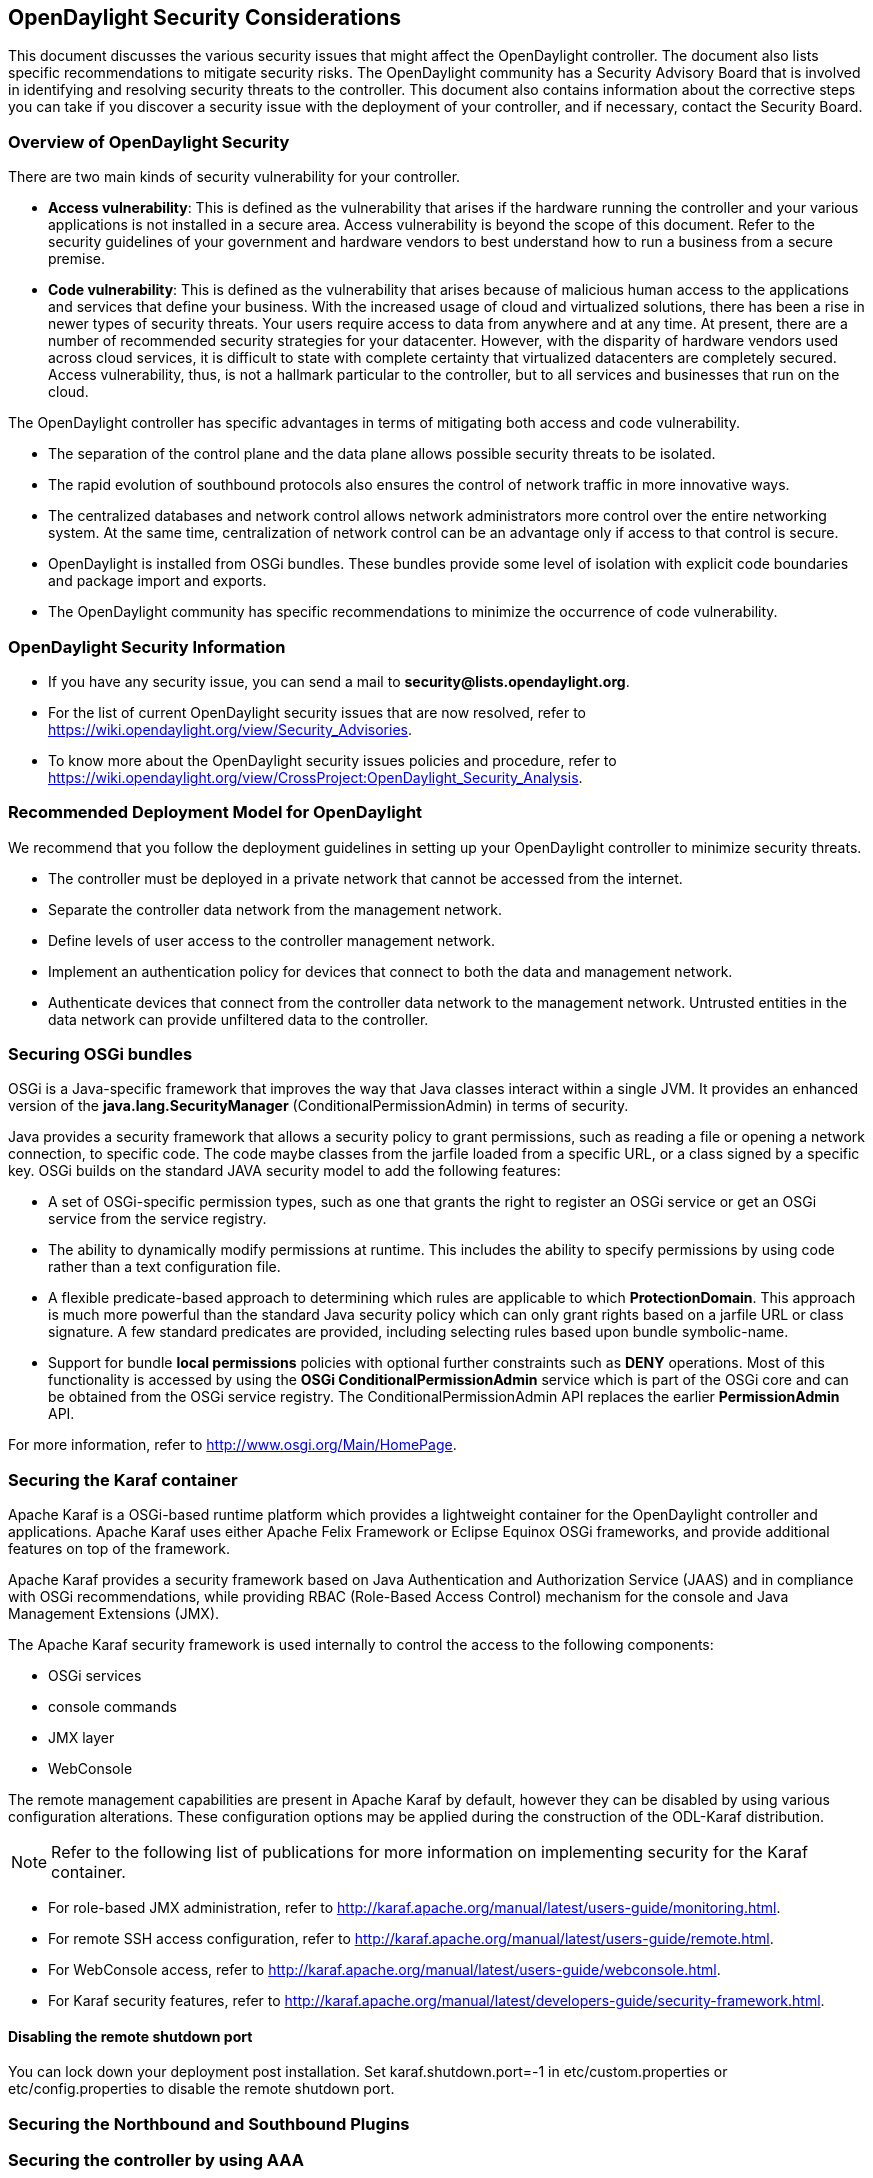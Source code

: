 == OpenDaylight Security Considerations

This document discusses the various security issues that might affect the OpenDaylight controller. The document also lists specific recommendations to mitigate security risks. The OpenDaylight community has a Security Advisory Board that is involved in identifying and resolving security threats to the controller. This document also contains information about the corrective steps you can take if you discover a security issue with the deployment of your controller, and if necessary, contact the Security Board.

=== Overview of OpenDaylight Security

There are two main kinds of security vulnerability for your controller.

* *Access vulnerability*: This is defined as the vulnerability that arises if the hardware running the controller and your various applications is not installed in a secure area. Access vulnerability is beyond the scope of this document. Refer to the security guidelines of your government and hardware vendors to best understand how to run a business from a secure premise.

* *Code vulnerability*: This is defined as the vulnerability that arises because of malicious human access to the applications and services that define your business. With the increased usage of cloud and virtualized solutions, there has been a rise in newer types of security threats. Your users require access to data from anywhere and at any time. At present, there are a number of recommended security strategies for your datacenter. However, with the disparity of hardware vendors used across cloud services, it is difficult to state with complete certainty that virtualized datacenters are completely secured. Access vulnerability, thus, is not a hallmark particular to the controller, but to all services and businesses that run on the cloud.

The OpenDaylight controller has specific advantages in terms of mitigating both access and code vulnerability.

* The separation of the control plane and the data plane allows possible security threats to be isolated.

* The rapid evolution of southbound protocols also ensures the control of network traffic in more innovative ways.

* The centralized databases and network control allows network administrators more control over the entire networking system. At the same time, centralization of network control can be an advantage only if access to that control is secure.

* OpenDaylight is installed from OSGi bundles. These bundles provide some level of isolation with explicit code boundaries and package import and exports. 

* The OpenDaylight community has specific recommendations to minimize the occurrence of code vulnerability.

=== OpenDaylight Security Information

* If you have any security issue, you can send a mail to *security@lists.opendaylight.org*.

* For the list of current OpenDaylight security issues that are now resolved, refer to https://wiki.opendaylight.org/view/Security_Advisories.

* To know more about the OpenDaylight security issues policies and procedure, refer to https://wiki.opendaylight.org/view/CrossProject:OpenDaylight_Security_Analysis.

=== Recommended Deployment Model for OpenDaylight

We recommend that you follow the deployment guidelines in setting up your OpenDaylight controller to minimize security threats.

* The controller must be deployed in a private network that cannot be accessed from the internet.

* Separate the controller data network from the management network.

* Define levels of user access to the controller management network.

* Implement an authentication policy for devices that connect to both the data and management network.

* Authenticate devices that connect from the controller data network to the management network. Untrusted entities in the data network can provide unfiltered data to the controller.

=== Securing OSGi bundles

OSGi is a Java-specific framework that improves the way that Java classes interact within a single JVM. It provides an enhanced version of the *java.lang.SecurityManager* (ConditionalPermissionAdmin) in terms of security.

Java provides a security framework that allows a security policy to grant permissions, such as reading a file or opening a network connection, to specific code. The code maybe classes from the jarfile loaded from a specific URL, or a class signed by a specific key. OSGi builds on the standard JAVA security model to add the following features:

* A set of OSGi-specific permission types, such as one that grants the right to register an OSGi service or get an OSGi service from the service registry.

* The ability to dynamically modify permissions at runtime. This includes the ability to specify permissions by using code rather than a text configuration file.

* A flexible predicate-based approach to determining which rules are applicable to which *ProtectionDomain*. This approach is much more powerful than the standard Java security policy which can only grant rights based on a jarfile URL or class signature. A few standard predicates are provided, including selecting rules based upon bundle symbolic-name.

* Support for bundle *local permissions* policies with optional further constraints such as *DENY* operations.
Most of this functionality is accessed by using the *OSGi ConditionalPermissionAdmin* service which is part of the OSGi core and can be obtained from the OSGi service registry. The +ConditionalPermissionAdmin+ API replaces the earlier *PermissionAdmin* API.

For more information, refer to http://www.osgi.org/Main/HomePage.


=== Securing the Karaf container

Apache Karaf is a OSGi-based runtime platform which provides a lightweight container for the OpenDaylight controller and applications. Apache Karaf uses either Apache Felix Framework or Eclipse Equinox OSGi frameworks, and provide additional features on top of the framework. 

Apache Karaf provides a security framework based on Java Authentication and Authorization Service (JAAS) and in compliance with OSGi recommendations, while providing RBAC (Role-Based Access Control) mechanism for the console and Java Management Extensions (JMX).

The Apache Karaf security framework is used internally to control the access to the following components:

* OSGi services
 
* console commands

* JMX layer

* WebConsole

The remote management capabilities are present in Apache Karaf by default, however they can be disabled by using various configuration alterations. These configuration options may be applied during the construction of the ODL-Karaf distribution. 

NOTE: Refer to the following list of publications for more information on implementing security for the Karaf container.

* For role-based JMX administration, refer to http://karaf.apache.org/manual/latest/users-guide/monitoring.html.

* For remote SSH access configuration, refer to http://karaf.apache.org/manual/latest/users-guide/remote.html.

* For WebConsole access, refer to http://karaf.apache.org/manual/latest/users-guide/webconsole.html.

* For Karaf security features, refer to http://karaf.apache.org/manual/latest/developers-guide/security-framework.html.

==== Disabling the remote shutdown port

You can lock down your deployment post installation. Set karaf.shutdown.port=-1 in etc/custom.properties or etc/config.properties to disable the remote shutdown port.


=== Securing the Northbound and Southbound Plugins


=== Securing the controller by using AAA

AAA stands for Authentication, Authorization, and Accounting. The scope of AAA is discussed below:

* *Authentication*: Authenticate the identity of both human and machine users independent of choice of binding (direct or federated).

* *Authorization*: Authorize human or machine user access to resources including RPCs, notification subscriptions, and subsets of the datatree.

* *Accounting*: Record and access the records of human or machine user access to resources including RPCs, notifications, and subsets of the datatree.

The scope does not include the implementation of an enterprise-level Identity Provider for the Opendaylight controller.

=== Securing the controller by using Defense4All

Defense4All is an SDN application for detecting and driving mitigation of DoS and DDoS attacks in different SDN topologies. The application detects anti-DoS in OOP mode for the ProgrammableFlow SDN environment. Administrators can configure Defense4All to protect specific networks and servers. These are known as protected networks or Protected Objects (POs). Defense4All uses SDN capabilities to count specified traffic and installs traffic counting flows for each protocol of each configured PO in every network location through which traffic of the subject PO flows. These are referred to as VTN Vexternals. Defense4All then monitors the traffic of all configured POs, summarizing readings, rates, and averages from all relevant network locations. 

If the application detects a deviation from normal learned traffic behaviour in a protocol such as TCP, UDP, ICMP, or the rest of the traffic of a particular PO, Defense4All declares an attack against that protocol in the subject PO. The Defense4All learning period has a minimum of one week from the installation of the counting flows in which Defense4All does not detect attacks. To mitigate a detected attack, Defense4All performs the following procedure:

. The application validates that the DefensePro device is alive and selects a live connection to it. If DefensePro is not alive or does not have a live connection from a PFS, then no traffic diversion is performed.

. Defense4All configures DefensePro with a security policy and normal rates of the attacked traffic. DefensePro’s efficient mitigation of the attack is speeded up.

. Defense4All starts monitoring and logging syslogs arriving from DefensePro for the subject traffic. As long as it continues receiving syslog attack notifications from DefensePro regarding this attack, Defense4All continues attack mitigation through traffic diversion even if the Vexternal FlowFilter counters do not indicate any more attacks.

. Defense4All maps the selected physical DefensePro connection to the relevant VTN by creating a pair of Vexternals and mapping them to the selected pair of physical PFS ports connected to DefensePro. The application automatically learns and preserves VLAN tagging if it exists. If Defense4All has already created and mapped a pair of Vexternals with the same VLAN in the VTN, then the same pair is also reused for diversion of the new traffic rather than creating new Vexternals for the same VTN and VLAN.

. Defense4All installs higher priority flow filter entries in every north Vexternal through which the attacked traffic flows in order to redirect traffic to the “north DP-In Vexternal”. It also selects one of the live north interfaces of the Vbr connected to all those Vexternals (there can be exactly one Vbr with the same VLAN). Defense4All re-injects traffic from the “DP-Out Vexternal” to the selected interface of the Vbr. 

. When Defense4All decides that the attack is over, there is no indication from either PFC FlowFilter counters or from DefensePro, it reverts to the previous actions: it stops monitoring for DefensePro syslogs about the subject traffic, it removes the traffic diversion FlowFilters, removes the “DP-In and DP-Out Vexternals” (if this is the last attack in this VTN and VLAN), and removes the security configuration from DefensePro. Defense4All then returns to peacetime monitoring.

For more information on Defense4All, refer to the OpenDaylight wiki.


=== Security considerations for clustering

The Open Daylight Controller supports a cluster-based High Availability model. There are several instances of the Open Daylight Controller which logically act as one logical controller. This not only gives redundancy but also allows a scale-out model for linear scalability. To make the Controller highly available, we need to add resilience at the controller level, the OpenFlow switch level, and the applications level.

There must be one or more controller instances in clustered fashion. The Open Flow enabled switches (OF-S elements) must be multi-homed to multiple instances of the controller. The applications must be multi-homed to the controller instances.

The interaction between the Controller(s) and the Open-Flow enabled switches is essentially to have one Openflow switch multi-homed to multiple controllers, so if one of the controller goes down, another is ready to control the switch.

The benefits of clustering are:

* Scaling: If you have multiple controllers running, you can potentially do more work with
or store more data on those controllers if they are clustered. You can also break up your
data into smaller chunks (known as shards) and either distribute that data across the
cluster or perform certain operations on certain members of the cluster.

* High Availability: If you have multiple controllers running and one of them crashes, you
would still have the other instances working and available.

* Data Persistence: You will not lose any data gathered by your controller after a manual
restart or a crash.




